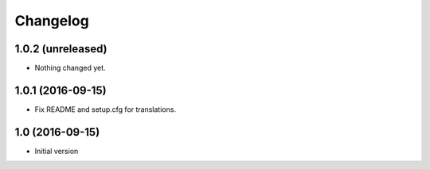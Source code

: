 Changelog
=========

1.0.2 (unreleased)
------------------

- Nothing changed yet.


1.0.1 (2016-09-15)
------------------

- Fix README and setup.cfg for translations.


1.0 (2016-09-15)
----------------

-  Initial version
